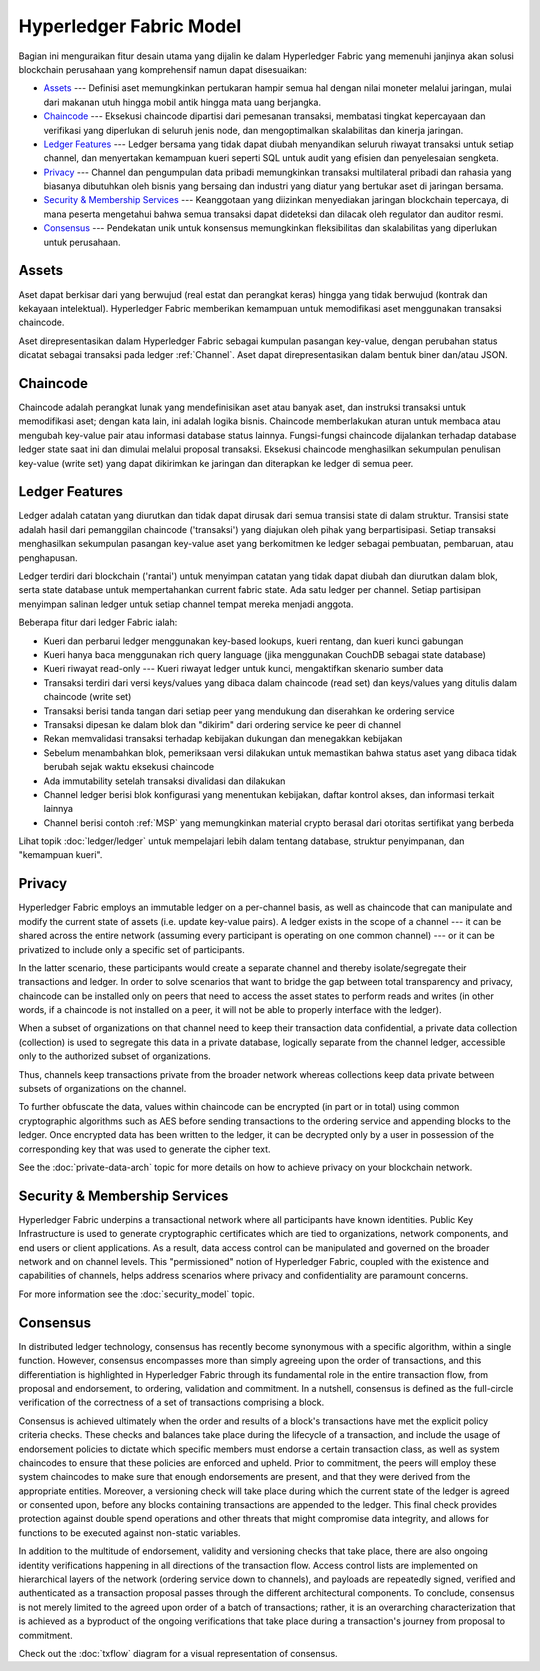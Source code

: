 Hyperledger Fabric Model
========================

Bagian ini menguraikan fitur desain utama yang dijalin ke dalam Hyperledger Fabric yang
memenuhi janjinya akan solusi blockchain perusahaan yang komprehensif namun dapat disesuaikan:

* `Assets`_ --- Definisi aset memungkinkan pertukaran hampir semua hal dengan nilai
  moneter melalui jaringan, mulai dari makanan utuh hingga mobil antik hingga mata uang berjangka.
* `Chaincode`_ --- Eksekusi chaincode dipartisi dari pemesanan transaksi, membatasi tingkat
  kepercayaan dan verifikasi yang diperlukan di seluruh jenis node, dan mengoptimalkan skalabilitas
  dan kinerja jaringan.
* `Ledger Features`_ --- Ledger bersama yang tidak dapat diubah menyandikan seluruh
  riwayat transaksi untuk setiap channel, dan menyertakan kemampuan kueri seperti SQL untuk
  audit yang efisien dan penyelesaian sengketa.
* `Privacy`_ --- Channel dan pengumpulan data pribadi memungkinkan transaksi multilateral
  pribadi dan rahasia yang biasanya dibutuhkan oleh bisnis yang bersaing dan industri yang
  diatur yang bertukar aset di jaringan bersama.
* `Security & Membership Services`_ --- Keanggotaan yang diizinkan menyediakan jaringan
  blockchain tepercaya, di mana peserta mengetahui bahwa semua transaksi dapat dideteksi
  dan dilacak oleh regulator dan auditor resmi.
* `Consensus`_ --- Pendekatan unik untuk konsensus memungkinkan
  fleksibilitas dan skalabilitas yang diperlukan untuk perusahaan.


Assets
------

Aset dapat berkisar dari yang berwujud (real estat dan perangkat keras) hingga
yang tidak berwujud (kontrak dan kekayaan intelektual). Hyperledger Fabric memberikan
kemampuan untuk memodifikasi aset menggunakan transaksi chaincode.

Aset direpresentasikan dalam Hyperledger Fabric sebagai kumpulan pasangan key-value,
dengan perubahan status dicatat sebagai transaksi pada ledger :ref:`Channel`.
Aset dapat direpresentasikan dalam bentuk biner dan/atau JSON.


Chaincode
---------

Chaincode adalah perangkat lunak yang mendefinisikan aset atau banyak aset, dan
instruksi transaksi untuk memodifikasi aset; dengan kata lain, ini adalah logika bisnis.
Chaincode memberlakukan aturan untuk membaca atau mengubah key-value pair atau informasi
database status lainnya. Fungsi-fungsi chaincode dijalankan terhadap database ledger state saat ini
dan dimulai melalui proposal transaksi. Eksekusi chaincode menghasilkan sekumpulan penulisan
key-value (write set) yang dapat dikirimkan ke jaringan dan diterapkan ke ledger di semua peer.


Ledger Features
---------------

Ledger adalah catatan yang diurutkan dan tidak dapat dirusak dari semua transisi state
di dalam struktur. Transisi state adalah hasil dari pemanggilan chaincode ('transaksi') yang
diajukan oleh pihak yang berpartisipasi. Setiap transaksi menghasilkan sekumpulan pasangan
key-value aset yang berkomitmen ke ledger sebagai pembuatan, pembaruan, atau penghapusan.

Ledger terdiri dari blockchain ('rantai') untuk menyimpan catatan yang tidak dapat diubah
dan diurutkan dalam blok, serta state database untuk mempertahankan current fabric state.
Ada satu ledger per channel. Setiap partisipan menyimpan salinan ledger untuk setiap channel
tempat mereka menjadi anggota.

Beberapa fitur dari ledger Fabric ialah:

- Kueri dan perbarui ledger menggunakan key-based lookups, kueri rentang, dan kueri kunci gabungan
- Kueri hanya baca menggunakan rich query language (jika menggunakan CouchDB sebagai state database)
- Kueri riwayat read-only --- Kueri riwayat ledger untuk kunci, mengaktifkan skenario sumber data
- Transaksi terdiri dari versi keys/values yang dibaca dalam chaincode (read set) dan keys/values yang ditulis dalam chaincode (write set)
- Transaksi berisi tanda tangan dari setiap peer yang mendukung dan diserahkan ke ordering service
- Transaksi dipesan ke dalam blok dan "dikirim" dari ordering service ke peer di channel
- Rekan memvalidasi transaksi terhadap kebijakan dukungan dan menegakkan kebijakan
- Sebelum menambahkan blok, pemeriksaan versi dilakukan untuk memastikan bahwa status aset yang dibaca tidak berubah sejak waktu eksekusi chaincode
- Ada immutability setelah transaksi divalidasi dan dilakukan
- Channel ledger berisi blok konfigurasi yang menentukan kebijakan, daftar kontrol akses, dan informasi terkait lainnya
- Channel berisi contoh :ref:`MSP` yang memungkinkan material crypto berasal dari otoritas sertifikat yang berbeda

Lihat topik :doc:`ledger/ledger` untuk mempelajari lebih dalam tentang database, struktur penyimpanan, dan "kemampuan kueri".

Privacy
-------

Hyperledger Fabric employs an immutable ledger on a per-channel basis, as well as
chaincode that can manipulate and modify the current state of assets (i.e. update
key-value pairs).  A ledger exists in the scope of a channel --- it can be shared
across the entire network (assuming every participant is operating on one common
channel) --- or it can be privatized to include only a specific set of participants.

In the latter scenario, these participants would create a separate channel and
thereby isolate/segregate their transactions and ledger.  In order to solve
scenarios that want to bridge the gap between total transparency and privacy,
chaincode can be installed only on peers that need to access the asset states
to perform reads and writes (in other words, if a chaincode is not installed on
a peer, it will not be able to properly interface with the ledger).

When a subset of organizations on that channel need to keep their transaction
data confidential, a private data collection (collection) is used to segregate
this data in a private database, logically separate from the channel ledger,
accessible only to the authorized subset of organizations.

Thus, channels keep transactions private from the broader network whereas
collections keep data private between subsets of organizations on the channel.

To further obfuscate the data, values within chaincode can be encrypted
(in part or in total) using common cryptographic algorithms such as AES before
sending transactions to the ordering service and appending blocks to the ledger.
Once encrypted data has been written to the ledger, it can be decrypted only by
a user in possession of the corresponding key that was used to generate the cipher
text.

See the :doc:`private-data-arch` topic for more details on how to achieve
privacy on your blockchain network.


Security & Membership Services
------------------------------

Hyperledger Fabric underpins a transactional network where all participants have
known identities.  Public Key Infrastructure is used to generate cryptographic
certificates which are tied to organizations, network components, and end users
or client applications.  As a result, data access control can be manipulated and
governed on the broader network and on channel levels.  This "permissioned" notion
of Hyperledger Fabric, coupled with the existence and capabilities of channels,
helps address scenarios where privacy and confidentiality are paramount concerns.

For more information see the :doc:`security_model` topic.

Consensus
---------

In distributed ledger technology, consensus has recently become synonymous with
a specific algorithm, within a single function. However, consensus encompasses more
than simply agreeing upon the order of transactions, and this differentiation is
highlighted in Hyperledger Fabric through its fundamental role in the entire
transaction flow, from proposal and endorsement, to ordering, validation and commitment.
In a nutshell, consensus is defined as the full-circle verification of the correctness of
a set of transactions comprising a block.

Consensus is achieved ultimately when the order and results of a block's
transactions have met the explicit policy criteria checks. These checks and balances
take place during the lifecycle of a transaction, and include the usage of
endorsement policies to dictate which specific members must endorse a certain
transaction class, as well as system chaincodes to ensure that these policies
are enforced and upheld.  Prior to commitment, the peers will employ these
system chaincodes to make sure that enough endorsements are present, and that
they were derived from the appropriate entities.  Moreover, a versioning check
will take place during which the current state of the ledger is agreed or
consented upon, before any blocks containing transactions are appended to the ledger.
This final check provides protection against double spend operations and other
threats that might compromise data integrity, and allows for functions to be
executed against non-static variables.

In addition to the multitude of endorsement, validity and versioning checks that
take place, there are also ongoing identity verifications happening in all
directions of the transaction flow.  Access control lists are implemented on
hierarchical layers of the network (ordering service down to channels), and
payloads are repeatedly signed, verified and authenticated as a transaction proposal passes
through the different architectural components.  To conclude, consensus is not
merely limited to the agreed upon order of a batch of transactions; rather,
it is an overarching characterization that is achieved as a byproduct of the ongoing
verifications that take place during a transaction's journey from proposal to
commitment.

Check out the :doc:`txflow` diagram for a visual representation
of consensus.

.. Licensed under Creative Commons Attribution 4.0 International License
   https://creativecommons.org/licenses/by/4.0/
